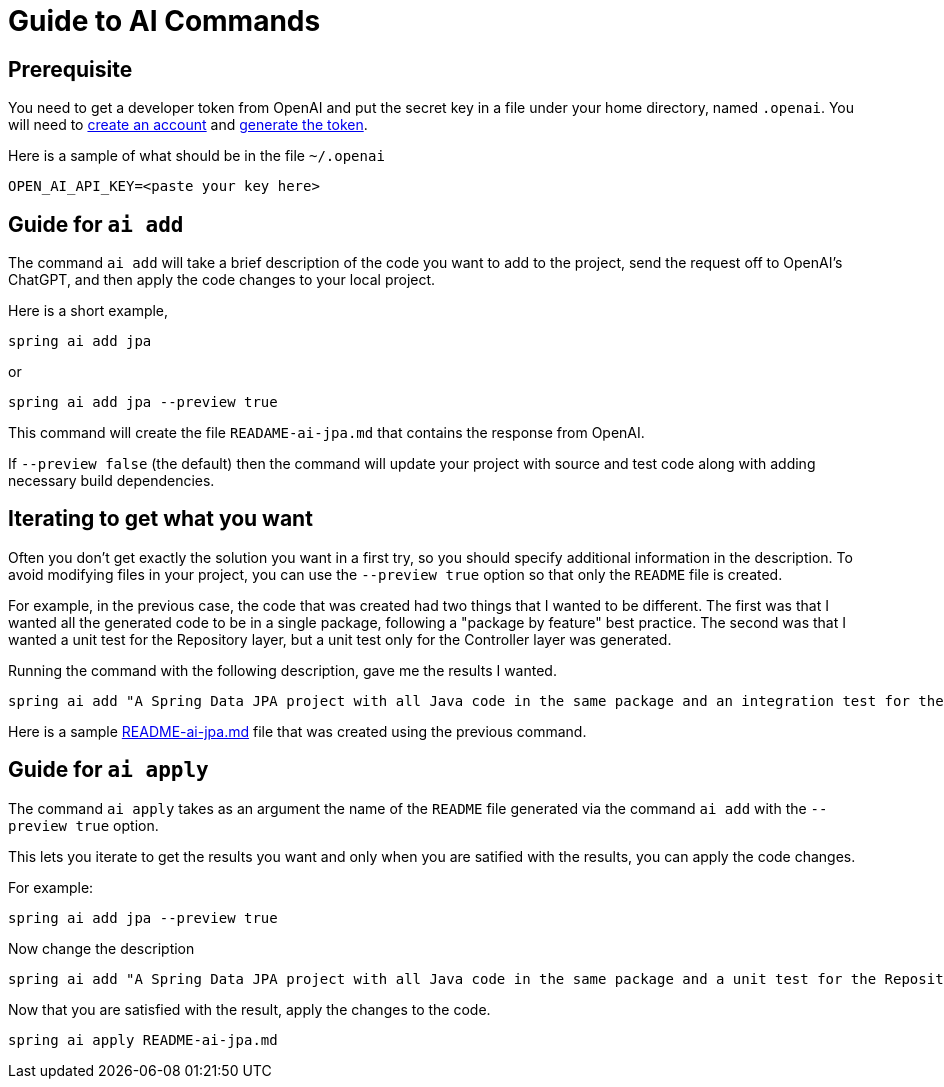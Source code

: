 = Guide to AI Commands

== Prerequisite
You need to get a developer token from OpenAI and put the secret key in a file under your home directory, named `.openai`.
You will need to https://platform.openai.com/signup[create an account] and https://platform.openai.com/account/api-keys[generate the token].

Here is a sample of what should be in the file `~/.openai`

----
OPEN_AI_API_KEY=<paste your key here>
----

== Guide for `ai add`
The command `ai add` will take a brief description of the code you want to add to the project, send the request off to OpenAI's ChatGPT, and then apply the code changes to your local project.

Here is a short example,

[source, bash]
----
spring ai add jpa
----

or

[source, bash]
----
spring ai add jpa --preview true
----

This command will create the file `READAME-ai-jpa.md` that contains the response from OpenAI.

If `--preview false` (the default) then the command will update your project with source and test code along with adding necessary build dependencies.


== Iterating to get what you want

Often you don't get exactly the solution you want in a first try, so you should specify additional information in the description.
To avoid modifying files in your project, you can use the `--preview true` option so that only the `README` file is created.

For example, in the previous case, the code that was created had two things that I wanted to be different.
The first was that I wanted all the generated code to be in a single package, following a "package by feature" best practice.
The second was that I wanted a unit test for the Repository layer, but a unit test only for the Controller layer was generated.

Running the command with the following description, gave me the results I wanted.

[source,bash]
----
spring ai add "A Spring Data JPA project with all Java code in the same package and an integration test for the Repository layer" --preview true
----

Here is a sample xref:ai-readme-sample.md[README-ai-jpa.md] file that was created using the previous command.

== Guide for `ai apply`

The command `ai apply` takes as an argument the name of the `README` file generated via the command `ai add` with the `--preview true` option.

This lets you iterate to get the results you want and only when you are satified with the results, you can apply the code changes.

For example:

[source, bash]
----
spring ai add jpa --preview true
----

Now change the description
[source,bash]
----
spring ai add "A Spring Data JPA project with all Java code in the same package and a unit test for the Repository layer" --preview true
----

Now that you are satisfied with the result, apply the changes to the code.

[source, bash]
----
spring ai apply README-ai-jpa.md
----


